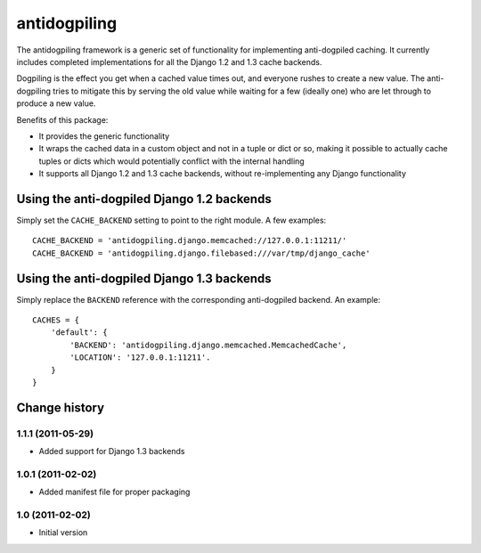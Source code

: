=============
antidogpiling
=============

The antidogpiling framework is a generic set of functionality for implementing anti-dogpiled caching. It currently includes completed implementations for all the Django 1.2 and 1.3 cache backends.

Dogpiling is the effect you get when a cached value times out, and everyone rushes to create a new value. The anti-dogpiling tries to mitigate this by serving the old value while waiting for a few (ideally one) who are let through to produce a new value.

Benefits of this package:

- It provides the generic functionality
- It wraps the cached data in a custom object and not in a tuple or dict or so, making it possible to actually cache tuples or dicts which would potentially conflict with the internal handling
- It supports all Django 1.2 and 1.3 cache backends, without re-implementing any Django functionality

Using the anti-dogpiled Django 1.2 backends
===========================================

Simply set the ``CACHE_BACKEND`` setting to point to the right module. A few examples::

  CACHE_BACKEND = 'antidogpiling.django.memcached://127.0.0.1:11211/'
  CACHE_BACKEND = 'antidogpiling.django.filebased:///var/tmp/django_cache'

Using the anti-dogpiled Django 1.3 backends
===========================================

Simply replace the ``BACKEND`` reference with the corresponding anti-dogpiled backend. An example::

  CACHES = {
      'default': {
          'BACKEND': 'antidogpiling.django.memcached.MemcachedCache',
          'LOCATION': '127.0.0.1:11211'.
      }
  }

Change history
==============

1.1.1 (2011-05-29)
----------------

* Added support for Django 1.3 backends

1.0.1 (2011-02-02)
------------------

* Added manifest file for proper packaging

1.0 (2011-02-02)
----------------

* Initial version
